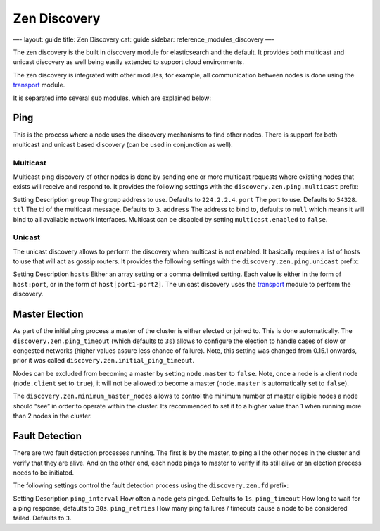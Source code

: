 
===============
 Zen Discovery 
===============




—-
layout: guide
title: Zen Discovery
cat: guide
sidebar: reference\_modules\_discovery
—-

The zen discovery is the built in discovery module for elasticsearch and
the default. It provides both multicast and unicast discovery as well
being easily extended to support cloud environments.

The zen discovery is integrated with other modules, for example, all
communication between nodes is done using the
`transport <../transport.html>`_ module.

It is separated into several sub modules, which are explained below:

Ping
====

This is the process where a node uses the discovery mechanisms to find
other nodes. There is support for both multicast and unicast based
discovery (can be used in conjunction as well).

Multicast
---------

Multicast ping discovery of other nodes is done by sending one or more
multicast requests where existing nodes that exists will receive and
respond to. It provides the following settings with the
``discovery.zen.ping.multicast`` prefix:

Setting
Description
``group``
The group address to use. Defaults to ``224.2.2.4``.
``port``
The port to use. Defaults to ``54328``.
``ttl``
The ttl of the multicast message. Defaults to ``3``.
``address``
The address to bind to, defaults to ``null`` which means it will bind to
all available network interfaces.
Multicast can be disabled by setting ``multicast.enabled`` to ``false``.

Unicast
-------

The unicast discovery allows to perform the discovery when multicast is
not enabled. It basically requires a list of hosts to use that will act
as gossip routers. It provides the following settings with the
``discovery.zen.ping.unicast`` prefix:

Setting
Description
``hosts``
Either an array setting or a comma delimited setting. Each value is
either in the form of ``host:port``, or in the form of
``host[port1-port2]``.
The unicast discovery uses the `transport <../transport.html>`_ module
to perform the discovery.

Master Election
===============

As part of the initial ping process a master of the cluster is either
elected or joined to. This is done automatically. The
``discovery.zen.ping_timeout`` (which defaults to ``3s``) allows to
configure the election to handle cases of slow or congested networks
(higher values assure less chance of failure). Note, this setting was
changed from 0.15.1 onwards, prior it was called
``discovery.zen.initial_ping_timeout``.

Nodes can be excluded from becoming a master by setting ``node.master``
to ``false``. Note, once a node is a client node (``node.client`` set to
``true``), it will not be allowed to become a master (``node.master`` is
automatically set to ``false``).

The ``discovery.zen.minimum_master_nodes`` allows to control the minimum
number of master eligible nodes a node should “see” in order to operate
within the cluster. Its recommended to set it to a higher value than 1
when running more than 2 nodes in the cluster.

Fault Detection
===============

There are two fault detection processes running. The first is by the
master, to ping all the other nodes in the cluster and verify that they
are alive. And on the other end, each node pings to master to verify if
its still alive or an election process needs to be initiated.

The following settings control the fault detection process using the
``discovery.zen.fd`` prefix:

Setting
Description
``ping_interval``
How often a node gets pinged. Defaults to ``1s``.
``ping_timeout``
How long to wait for a ping response, defaults to ``30s``.
``ping_retries``
How many ping failures / timeouts cause a node to be considered failed.
Defaults to ``3``.



